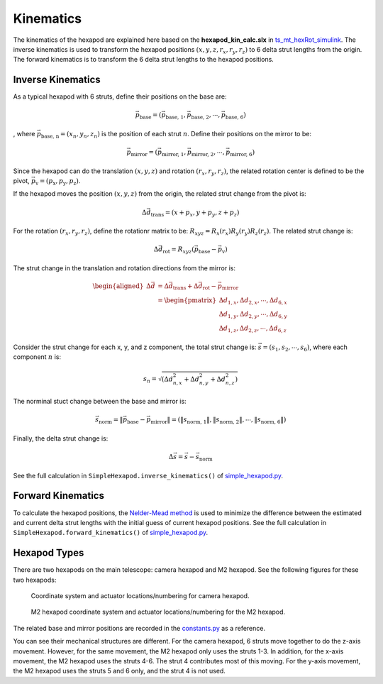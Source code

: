 .. py:currentmodule:: lsst.ts.mthexapod

.. _lsst.ts.mthexapod.kinematics:

###############
Kinematics
###############

The kinematics of the hexapod are explained here based on the **hexapod_kin_calc.slx** in `ts_mt_hexRot_simulink <https://github.com/lsst-ts/ts_mt_hexRot_simulink>`_.
The inverse kinematics is used to transform the hexapod positions :math:`(x, y, z, r_{x}, r_{y}, r_{z})` to 6 delta strut lengths from the origin.
The forward kinematics is to transform the 6 delta strut lengths to the hexapod positions.

.. _lsst.ts.mthexapod.kinematics-inverse:

Inverse Kinematics
==================

As a typical hexapod with 6 struts, define their positions on the base are:

.. math::
    \vec{p}_{\text{base}} = (\vec{p}_{\text{base, 1}}, \vec{p}_{\text{base, 2}}, \cdots, \vec{p}_{\text{base, 6}})

, where :math:`\vec{p}_{\text{base, n}} = (x_{n}, y_{n}, z_{n})` is the position of each strut :math:`n`.
Define their positions on the mirror to be:

.. math::
    \vec{p}_{\text{mirror}} = (\vec{p}_{\text{mirror, 1}}, \vec{p}_{\text{mirror, 2}}, \cdots, \vec{p}_{\text{mirror, 6}})

Since the hexapod can do the translation :math:`(x, y, z)` and rotation :math:`(r_{x}, r_{y}, r_{z})`, the related rotation center is defined to be the pivot, :math:`\vec{p}_{\text{v}} = (p_{\text{x}}, p_{\text{y}}, p_{\text{z}})`.

If the hexapod moves the position :math:`(x, y, z)` from the origin, the related strut change from the pivot is:

.. math::
    \Delta \vec{d}_{\text{trans}} = (x+p_{x}, y+p_{y}, z+p_{z})

For the rotation :math:`(r_{x}, r_{y}, r_{z})`, define the rotationr matrix to be: :math:`R_{xyz} = R_{x}(r_{x})R_{y}(r_{y})R_{z}(r_{z})`.
The related strut change is:

.. math::
    \Delta \vec{d}_{\text{rot}} = R_{xyz} (\vec{p}_{\text{base}} - \vec{p}_{\text{v}})

The strut change in the translation and rotation directions from the mirror is:

.. math::
    \begin{aligned}
    \Delta \vec{d} &= \Delta \vec{d}_{\text{trans}} + \Delta \vec{d}_{\text{rot}} - \vec{p}_{\text{mirror}} \\
    &= \begin{pmatrix}
       \Delta d_{1, x}, \Delta d_{2, x}, \cdots, \Delta d_{6, x} \\
       \Delta d_{1, y}, \Delta d_{2, y}, \cdots, \Delta d_{6, y} \\
       \Delta d_{1, z}, \Delta d_{2, z}, \cdots, \Delta d_{6, z}
       \end{pmatrix}
    \end{aligned}

Consider the strut change for each x, y, and z component, the total strut change is: :math:`\vec{s}=(s_{1}, s_{2}, \cdots, s_{6})`, where each component :math:`n` is:

.. math::
    s_{n}=\sqrt{(\Delta d_{n,x}^{2} + \Delta d_{n,y}^{2} + \Delta d_{n,z}^{2})}

The norminal stuct change between the base and mirror is:

.. math::
    \vec{s}_{\text{norm}} = \|\vec{p}_{\text{base}} - \vec{p}_{\text{mirror}}\| = (\|s_{\text{norm, 1}}\|, \|s_{\text{norm, 2}}\|, \cdots, \|s_{\text{norm, 6}}\|)

Finally, the delta strut change is:

.. math::
    \Delta\vec{s} = \vec{s} - \vec{s}_{\text{norm}}

See the full calculation in ``SimpleHexapod.inverse_kinematics()`` of `simple_hexapod.py <https://github.com/lsst-ts/ts_mthexapod/blob/develop/python/lsst/ts/mthexapod/simple_hexapod.py>`_.

.. _lsst.ts.mthexapod.kinematics-forward:

Forward Kinematics
==================

To calculate the hexapod positions, the `Nelder-Mead method <https://en.wikipedia.org/wiki/Nelder%E2%80%93Mead_method>`_  is used to minimize the difference between the estimated and current delta strut lengths with the initial guess of current hexapod positions.
See the full calculation in ``SimpleHexapod.forward_kinematics()`` of `simple_hexapod.py <https://github.com/lsst-ts/ts_mthexapod/blob/develop/python/lsst/ts/mthexapod/simple_hexapod.py>`_.

.. _lsst.ts.mthexapod.kinematics-hexapod-types:

Hexapod Types
=============

There are two hexapods on the main telescope: camera hexapod and M2 hexapod.
See the following figures for these two hexapods:

.. figure:: ../figure/camera_hexapod.png
  :width: 550

  Coordinate system and actuator locations/numbering for camera hexapod.

.. figure:: ../figure/m2_hexapod.png
  :width: 550

  M2 hexapod coordinate system and actuator locations/numbering for the M2 hexapod.

The related base and mirror positions are recorded in the `constants.py <https://github.com/lsst-ts/ts_mthexapod/blob/develop/python/lsst/ts/mthexapod/constants.py>`_ as a reference.

You can see their mechanical structures are different.
For the camera hexapod, 6 struts move together to do the z-axis movement.
However, for the same movement, the M2 hexapod only uses the struts 1-3.
In addition, for the x-axis movement, the M2 hexapod uses the struts 4-6.
The strut 4 contributes most of this moving.
For the y-axis movement, the M2 hexapod uses the struts 5 and 6 only, and the strut 4 is not used.
